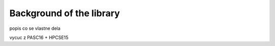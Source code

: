 

Background of the library
=========================

popis co se vlastne dela

vycuc z PASC16 + HPCSE15